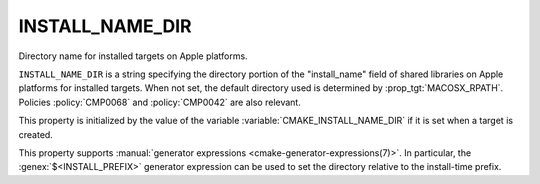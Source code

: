 INSTALL_NAME_DIR
----------------

Directory name for installed targets on Apple platforms.

``INSTALL_NAME_DIR`` is a string specifying the directory portion of the
"install_name" field of shared libraries on Apple platforms for
installed targets.  When not set, the default directory used is determined
by :prop_tgt:`MACOSX_RPATH`.  Policies :policy:`CMP0068` and :policy:`CMP0042`
are also relevant.

This property is initialized by the value of the variable
:variable:`CMAKE_INSTALL_NAME_DIR` if it is set when a target is
created.

This property supports :manual:`generator expressions <cmake-generator-expressions(7)>`.
In particular, the :genex:`$<INSTALL_PREFIX>` generator expression can be
used to set the directory relative to the install-time prefix.
